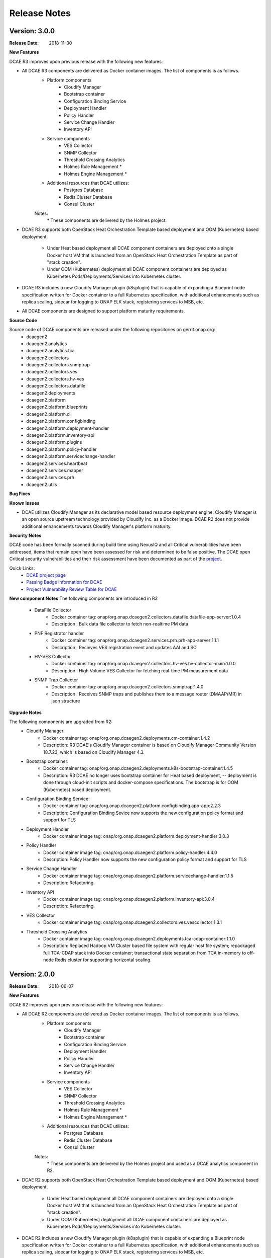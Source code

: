 .. This work is licensed under a Creative Commons Attribution 4.0 International License.

Release Notes
=============

Version: 3.0.0
--------------

:Release Date: 2018-11-30

**New Features**

DCAE R3 improves upon previous release with the following new features:

- All DCAE R3 components are delivered as Docker container images.  The list of components is as follows. 
    - Platform components
        - Cloudify Manager
        - Bootstrap container
        - Configuration Binding Service
        - Deployment Handler
        - Policy Handler
        - Service Change Handler
        - Inventory API
    - Service components
        - VES Collector
        - SNMP Collector
        - Threshold Crossing Analytics
        - Holmes Rule Management *
        - Holmes Engine Management *
    - Additional resources that DCAE utilizes:
        - Postgres Database
        - Redis Cluster Database
        - Consul Cluster

    Notes:
        \*  These components are delivered by the Holmes project.

- DCAE R3 supports both OpenStack Heat Orchestration Template based deployment and OOM (Kubernetes) based deployment. 

    - Under Heat based deployment all DCAE component containers are deployed onto a single Docker host VM that is launched from an OpenStack Heat Orchestration Template as part of "stack creation".
    - Under OOM (Kubernetes) deployment all DCAE component containers are deployed as Kubernetes Pods/Deployments/Services into Kubernetes cluster.

- DCAE R3 includes a new Cloudify Manager plugin (k8splugin) that is capable of expanding a Blueprint node specification written for Docker container to a full Kubernetes specification, with additional enhancements such as replica scaling, sidecar for logging to ONAP ELK stack, registering services to MSB, etc. 

- All DCAE components are designed to support platform maturity requirements.


**Source Code**

Source code of DCAE components are released under the following repositories on gerrit.onap.org:
    - dcaegen2
    - dcaegen2.analytics
    - dcaegen2.analytics.tca
    - dcaegen2.collectors
    - dcaegen2.collectors.snmptrap
    - dcaegen2.collectors.ves
    - dcaegen2.collectors.hv-ves
    - dcaegen2.collectors.datafile
    - dcaegen2.deployments
    - dcaegen2.platform
    - dcaegen2.platform.blueprints
    - dcaegen2.platform.cli
    - dcaegen2.platform.configbinding
    - dcaegen2.platform.deployment-handler
    - dcaegen2.platform.inventory-api
    - dcaegen2.platform.plugins
    - dcaegen2.platform.policy-handler
    - dcaegen2.platform.servicechange-handler
    - dcaegen2.services.heartbeat
    - dcaegen2.services.mapper
    - dcaegen2.services.prh
    - dcaegen2.utils

**Bug Fixes**

**Known Issues**

- DCAE utilizes Cloudify Manager as its declarative model based resource deployment engine.  Cloudify Manager is an open source upstream technology provided by Cloudify Inc. as a Docker image.  DCAE R2 does not provide additional enhancements towards Cloudify Manager's platform maturity.

**Security Notes**

DCAE code has been formally scanned during build time using NexusIQ and all Critical vulnerabilities have been addressed, items that remain open have been assessed for risk and determined to be false positive. The DCAE open Critical security vulnerabilities and their risk assessment have been documented as part of the `project <https://wiki.onap.org/pages/viewpage.action?pageId=28377647>`_.

Quick Links:
        - `DCAE project page <https://wiki.onap.org/display/DW/Data+Collection+Analytics+and+Events+Project>`_

        - `Passing Badge information for DCAE <https://bestpractices.coreinfrastructure.org/en/projects/1718>`_

        - `Project Vulnerability Review Table for DCAE <https://wiki.onap.org/pages/viewpage.action?pageId=41421168>`_


**New component Notes**
The following components are introduced in R3

    - DataFile Collector
       - Docker container tag: onap/org.onap.dcaegen2.collectors.datafile.datafile-app-server:1.0.4
       - Description : Bulk data file collector to fetch non-realtime PM data
    - PNF Registrator handler
       - Docker container tag: onap/org.onap.dcaegen2.services.prh.prh-app-server:1.1.1
       - Description : Recieves VES registration event and updates AAI and SO 
    - HV-VES Collector
       - Docker container tag: onap/org.onap.dcaegen2.collectors.hv-ves.hv-collector-main:1.0.0
       - Description : High Volume VES Collector for fetching real-time PM measurement data
    - SNMP Trap Collector
       - Docker container tag: onap/org.onap.dcaegen2.collectors.snmptrap:1.4.0
       - Description : Receives SNMP traps and publishes them to a  message router (DMAAP/MR) in json structure 


**Upgrade Notes**

The following components are upgraded from R2:
    - Cloudify Manager:
       - Docker container tag: onap/org.onap.dcaegen2.deployments.cm-container:1.4.2
       - Description: R3 DCAE's Cloudify Manager container is based on Cloudify Manager Community Version 18.7.23, which is based on Cloudify Manager 4.3.
    - Bootstrap container: 
       - Docker container tag: onap/org.onap.dcaegen2.deployments.k8s-bootstrap-container:1.4.5
       - Description: R3 DCAE no longer uses bootstrap container for Heat based deployment, -- deployment is done through cloud-init scripts and docker-compose specifications.  The bootstrap is for OOM (Kubernetes) based deployment.
    - Configuration Binding Service: 
       - Docker container tag: onap/org.onap.dcaegen2.platform.configbinding.app-app:2.2.3
       - Description: Configuration Binding Sevice now supports the new configuration policy format and support for TLS
    - Deployment Handler
       - Docker container image tag: onap/org.onap.dcaegen2.platform.deployment-handler:3.0.3
    - Policy Handler
       - Docker container image tag: onap/org.onap.dcaegen2.platform.policy-handler:4.4.0
       - Description: Policy Handler now supports the new configuration policy format and support for TLS
    - Service Change Handler
       - Docker container image tag: onap/org.onap.dcaegen2.platform.servicechange-handler:1.1.5
       - Description: Refactoring.
    - Inventory API
       - Docker container image tag: onap/org.onap.dcaegen2.platform.inventory-api:3.0.4
       - Description: Refactoring.
    - VES Collector
       - Docker container image tag: onap/org.onap.dcaegen2.collectors.ves.vescollector:1.3.1
    - Threshold Crossing Analytics
       - Docker container image tag: onap/org.onap.dcaegen2.deployments.tca-cdap-container:1.1.0
       - Description: Replaced Hadoop VM Cluster based file system with regular host file system; repackaged full TCA-CDAP stack into Docker container; transactional state separation from TCA in-memory to off-node Redis cluster for supporting horizontal scaling.




Version: 2.0.0
--------------

:Release Date: 2018-06-07

**New Features**

DCAE R2 improves upon previous release with the following new features:

- All DCAE R2 components are delivered as Docker container images.  The list of components is as follows. 
    - Platform components
        - Cloudify Manager
        - Bootstrap container
        - Configuration Binding Service
        - Deployment Handler
        - Policy Handler
        - Service Change Handler
        - Inventory API
    - Service components
        - VES Collector
        - SNMP Collector
        - Threshold Crossing Analytics
        - Holmes Rule Management *
        - Holmes Engine Management *
    - Additional resources that DCAE utilizes:
        - Postgres Database
        - Redis Cluster Database
        - Consul Cluster

    Notes:
        \*  These components are delivered by the Holmes project and used as a DCAE analytics component in R2.

- DCAE R2 supports both OpenStack Heat Orchestration Template based deployment and OOM (Kubernetes) based deployment. 

    - Under Heat based deployment all DCAE component containers are deployed onto a single Docker host VM that is launched from an OpenStack Heat Orchestration Template as part of "stack creation".
    - Under OOM (Kubernetes) deployment all DCAE component containers are deployed as Kubernetes Pods/Deployments/Services into Kubernetes cluster.

- DCAE R2 includes a new Cloudify Manager plugin (k8splugin) that is capable of expanding a Blueprint node specification written for Docker container to a full Kubernetes specification, with additional enhancements such as replica scaling, sidecar for logging to ONAP ELK stack, registering services to MSB, etc. 

- All DCAE components are designed to support platform maturity requirements.


**Source Code**

Source code of DCAE components are released under the following repositories on gerrit.onap.org:
    - dcaegen2
    - dcaegen2.analytics
    - dcaegen2.analytics.tca
    - dcaegen2.collectors
    - dcaegen2.collectors.snmptrap
    - dcaegen2.collectors.ves
    - dcaegen2.deployments
    - dcaegen2.platform
    - dcaegen2.platform.blueprints
    - dcaegen2.platform.cli
    - dcaegen2.platform.configbinding
    - dcaegen2.platform.deployment-handler
    - dcaegen2.platform.inventory-api
    - dcaegen2.platform.plugins
    - dcaegen2.platform.policy-handler
    - dcaegen2.platform.servicechange-handler
    - dcaegen2.services.heartbeat
    - dcaegen2.services.mapper
    - dcaegen2.services.prh
    - dcaegen2.utils

**Bug Fixes**

**Known Issues**

- DCAE utilizes Cloudify Manager as its declarative model based resource deployment engine.  Cloudify Manager is an open source upstream technology provided by Cloudify Inc. as a Docker image.  DCAE R2 does not provide additional enhancements towards Cloudify Manager's platform maturity.

**Security Notes**

DCAE code has been formally scanned during build time using NexusIQ and all Critical vulnerabilities have been addressed, items that remain open have been assessed for risk and determined to be false positive. The DCAE open Critical security vulnerabilities and their risk assessment have been documented as part of the `project <https://wiki.onap.org/pages/viewpage.action?pageId=28377647>`_.

Quick Links:
        - `DCAE project page <https://wiki.onap.org/display/DW/Data+Collection+Analytics+and+Events+Project>`_

        - `Passing Badge information for DCAE <https://bestpractices.coreinfrastructure.org/en/projects/1718>`_

        - `Project Vulnerability Review Table for DCAE <https://wiki.onap.org/pages/viewpage.action?pageId=28377647>`_



**Upgrade Notes**

The following components are upgraded from R1:
    - Cloudify Manager:
       - Docker container tag: onap/org.onap.dcaegen2.deployments.cm-container:1.3.0
       - Description: R2 DCAE's Cloudify Manager container is based on Cloudify Manager Community Version 18.2.28, which is based on Cloudify Manager 4.3.
    - Bootstrap container: 
       - Docker container tag: onap/org.onap.dcaegen2.deployments.k8s-bootstrap-container:1.1.11
       - Description: R2 DCAE no longer uses bootstrap container for Heat based deployment, -- deployment is done through cloud-init scripts and docker-compose specifications.  The bootstrap is for OOM (Kubernetes) based deployment.
    - Configuration Binding Service: 
       - Docker container tag: onap/org.onap.dcaegen2.platform.configbinding:2.1.5
       - Description: Configuration Binding Sevice now supports the new configuration policy format.
    - Deployment Handler
       - Docker container image tag: onap/org.onap.dcaegen2.platform.deployment-handler:2.1.5
    - Policy Handler
       - Docker container image tag: onap/org.onap.dcaegen2.platform.policy-handler:2.4.5
       - Description: Policy Handler now supports the new configuration policy format.
    - Service Change Handler
       - Docker container image tag: onap/org.onap.dcaegen2.platform.servicechange-handler:1.1.4
       - Description: Refactoring.
    - Inventory API
       - Docker container image tag: onap/org.onap.dcaegen2.platform.inventory-api:3.0.1
       - Description: Refactoring.
    - VES Collector
       - Docker container image tag: onap/org.onap.dcaegen2.collectors.ves.vescollector:1.2.0
    - Threshold Crossing Analytics
       - Docker container image tag: onap/org.onap.dcaegen2.deployments.tca-cdap-container:1.1.0
       - Description: Replaced Hadoop VM Cluster based file system with regular host file system; repackaged full TCA-CDAP stack into Docker container; transactional state separation from TCA in-memory to off-node Redis cluster for supporting horizontal scaling.



Version: 1.0.0
--------------

:Release Date: 2017-11-16


**New Features**

DCAE is the data collection and analytics sub-system of ONAP.  Under ONAP Release 1 the DCAE
sub-system includes both platform components and DCAE service components.  Collectively the ONAP R1
DCAE components support the data collection and analytics functions for the R1 use cases, i.e. vFW,
vDNS, vCPU, and vVoLTE.

Specifically, DCAE R1 includes the following components:

- Core platform
    - Cloudify manager
    - Consul cluster
- Extended platform
    - Platform component docker host
    - Service component docker host
    - CDAP cluster
    - PostgreSQL database (*)
- Platform docker container components
    - Configuration binding service
    - Deployment handler
    - Service change handler
    - Inventory
    - Policy handler
    - CDAP broker
- Service components                            
    - Docker container components
        - VNF Event Streaming (VES) collector
        - Holmes (engine and rule management) **
    - CDAP analytics component
        - Threshold Crossing Analytics (TCA)

(*) Note: This component is delivered under the CCSDK project, deployed by DCAE under a single 
VM configuration as a shared PostgreSQL database for the R1 demos.  (CCSDK PostgreSQL supports 
other deployment configurations not used in the R1 demos.)
(**) Note: This component is delivered under the Holmes project and used as a DCAE analytics component 
in R1.

Source codes of DCAE are released under the following repositories on gerrit.onap.org:

- dcaegen2
- dcaegen2/analytics
- dcaegen2/analytics/tca
- dcaegen2/collectors
- dcaegen2/collectors/snmptrap
- dcaegen2/collectors/ves
- dcaegen2/deployments
- dcaegen2/platform
- dcaegen2/platform/blueprints
- dcaegen2/platform/cdapbroker
- dcaegen2/platform/cli
- dcaegen2/platform/configbinding
- dcaegen2/platform/deployment-handler
- dcaegen2/platform/inventory-api
- dcaegen2/platform/plugins
- dcaegen2/platform/policy-handler
- dcaegen2/platform/servicechange-handler
- dcaegen2/utils


**Bug Fixes**

This is the initial release.


**Known Issues**

- Need to test/integrate into an OpenStack environment other than Intel/Windriver Pod25.
- Need to provide a dev configuration DCAE.


**Security Issues**

- The DCAE Bootstrap container needs to have a secret key for accessing VMs that it launches.  This key is currently passed in as a Heat template parameter.  Tracked by JIRA `DCAEGEN2-178 <https://jira.onap.org/browse/DCAEGEN2-178>`_.>`_.
- The RESTful API calls are generally not secure.  That is, they are either over http, or https without certificate verification.  Once there is an ONAP wide solution for handling certificates, DCAE will switch to https.


**Upgrade Notes**

This is the initial release.


**Deprecation Notes**

There is a GEN1 DCAE sub-system implementation existing in the pre-R1 ONAP Gerrit system.  The GEN1
DCAE is deprecated by the R1 release.  The DCAE included in ONAP R1 is also known as DCAE GEN2.  The
following Gerrit repos are voided and already locked as read-only.

- dcae
- dcae/apod
- dcae/apod/analytics
- dcae/apod/buildtools
- dcae/apod/cdap
- dcae/collectors
- dcae/collectors/ves
- dcae/controller
- dcae/controller/analytics
- dcae/dcae-inventory
- dcae/demo
- dcae/demo/startup
- dcae/demo/startup/aaf
- dcae/demo/startup/controller
- dcae/demo/startup/message-router
- dcae/dmaapbc
- dcae/operation
- dcae/operation/utils
- dcae/orch-dispatcher
- dcae/pgaas
- dcae/utils
- dcae/utils/buildtools
- ncomp
- ncomp/cdap
- ncomp/core
- ncomp/docker
- ncomp/maven
- ncomp/openstack
- ncomp/sirius
- ncomp/sirius/manager
- ncomp/utils


**Other**

SNMP trap collector is seed code delivery only.
